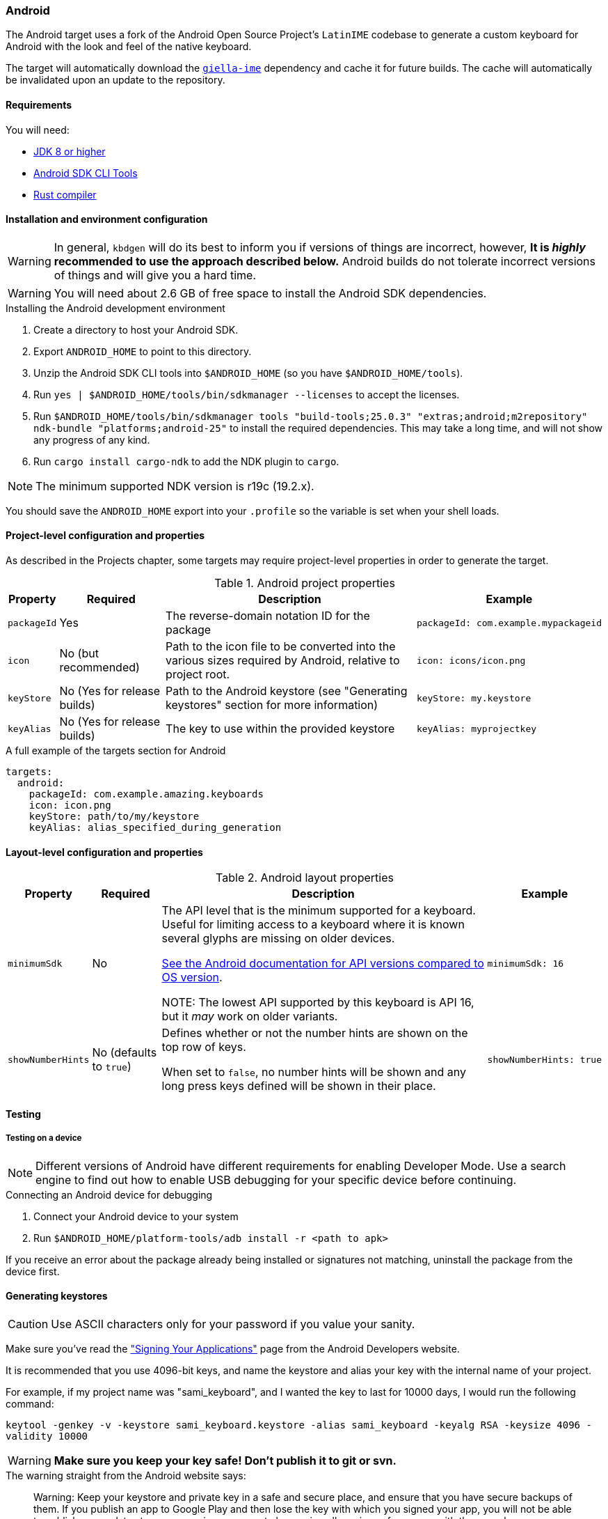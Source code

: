 === Android

The Android target uses a fork of the Android Open Source Project's `LatinIME`
codebase to generate a custom keyboard for Android with the look and feel of the
native keyboard.

The target will automatically download the https://github.com/divvun/giella-ime[`giella-ime`]
dependency and cache it for future builds. The cache will automatically be invalidated upon
an update to the repository.

==== Requirements

You will need:

* http://www.oracle.com/technetwork/java/javase/downloads/jdk8-downloads-2133151.html[JDK 8 or higher]
* https://developer.android.com/studio/index.html#command-tools[Android SDK CLI Tools]
* https://rustup.rs[Rust compiler]

==== Installation and environment configuration

WARNING: In general, `kbdgen` will do its best to inform you if versions of things are incorrect, however, **It is _highly_ recommended to use the approach described below.** Android builds do not tolerate 
incorrect versions of things and will give you a hard time. 

WARNING: You will need about 2.6 GB of free space to install the Android SDK dependencies.

.Installing the Android development environment
. Create a directory to host your Android SDK.
. Export `ANDROID_HOME` to point to this directory.
. Unzip the Android SDK CLI tools into `$ANDROID_HOME` (so you have `$ANDROID_HOME/tools`).
. Run `yes | $ANDROID_HOME/tools/bin/sdkmanager --licenses` to accept the licenses.
. Run `$ANDROID_HOME/tools/bin/sdkmanager tools "build-tools;25.0.3" "extras;android;m2repository" ndk-bundle "platforms;android-25"` to install the required dependencies. This may take a long time, and will not show any progress of any kind.
. Run `cargo install cargo-ndk` to add the NDK plugin to `cargo`.

NOTE: The minimum supported NDK version is r19c (19.2.x).

You should save the `ANDROID_HOME` export into your `.profile` so the variable is set when your shell loads.

==== Project-level configuration and properties

// TODO: link to projects chapter
As described in the Projects chapter, some targets may require project-level
properties in order to generate the target.

.Android project properties
[%autowidth.spread, cols="m,d,d,a", options="header"]
|===
|Property
|Required
|Description
|Example

|packageId
|Yes
|The reverse-domain notation ID for the package
|[source,yaml]
packageId: com.example.mypackageid

|icon
|No (but recommended)
|Path to the icon file to be converted into the various
sizes required by Android, relative to project root.
|[source,yaml]
icon: icons/icon.png

|keyStore
|No (Yes for release builds)
|Path to the Android keystore (see "Generating keystores" section for more information)
|[source,yaml]
keyStore: my.keystore

|keyAlias
|No (Yes for release builds)
|The key to use within the provided keystore
|[source,yaml]
keyAlias: myprojectkey
|===

.A full example of the targets section for Android
[source,yaml]
----
targets:
  android:
    packageId: com.example.amazing.keyboards
    icon: icon.png
    keyStore: path/to/my/keystore
    keyAlias: alias_specified_during_generation
----

==== Layout-level configuration and properties

.Android layout properties
[%autowidth.spread, cols="m,d,d,a", options="header"]
|===
|Property
|Required
|Description
|Example

|minimumSdk
|No
|The API level that is the minimum supported for a keyboard. Useful for
limiting access to a keyboard where it is known several glyphs are missing on
older devices.

https://source.android.com/source/build-numbers.html[See the Android documentation for API versions compared
to OS version].

NOTE: The lowest API supported by this keyboard is API 16, but it _may_ work
on older variants.

|[source,yaml]
minimumSdk: 16

|showNumberHints
|No (defaults to `true`)
|Defines whether or not the number hints are shown on the top row of keys.

When set to `false`, no number hints will be shown and any long press keys 
defined will be shown in their place.
|[source,yaml]
showNumberHints: true
|===

==== Testing

===== Testing on a device

[NOTE]
====
Different versions of Android have different requirements for enabling 
Developer Mode. Use a search engine to find out how to enable USB debugging 
for your specific device before continuing.
====

.Connecting an Android device for debugging
. Connect your Android device to your system
. Run `$ANDROID_HOME/platform-tools/adb install -r <path to apk>`

If you receive an error about the package already being installed or signatures
not matching, uninstall the package from the device first.

==== Generating keystores

CAUTION: Use ASCII characters only for your password if you value your sanity.

Make sure you've read the
http://developer.android.com/tools/publishing/app-signing.html["Signing Your Applications"]
page from the Android Developers website.

It is recommended that you use 4096-bit keys, and name the keystore and
alias your key with the internal name of your project.

For example, if my project name was "sami_keyboard", and I wanted the key to
last for 10000 days, I would run the following command:

`keytool -genkey -v -keystore sami_keyboard.keystore -alias sami_keyboard -keyalg RSA -keysize 4096 -validity 10000`

[WARNING]
====
**Make sure you keep your key safe! Don't publish it to git or svn.**
====

.The warning straight from the Android website says:
[quote]
____
Warning: Keep your keystore and private key in a safe and secure place,
and ensure that you have secure backups of them. If you publish an app to
Google Play and then lose the key with which you signed your app, you will
not be able to publish any updates to your app, since you must always sign
all versions of your app with the same key.
____